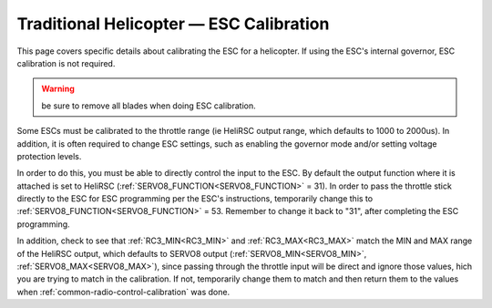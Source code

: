 .. _traditional-helicopter-esc-calibration:

========================================
Traditional Helicopter — ESC Calibration
========================================

This page covers specific details about calibrating the ESC for a helicopter.  If using the ESC's internal governor, ESC calibration is not required.


.. warning:: be sure to remove all blades when doing ESC calibration.

Some ESCs must be calibrated to the throttle range (ie HeliRSC output range, which defaults to 1000 to 2000us). In addition, it is often required to change ESC settings, such as enabling the governor mode and/or setting voltage protection levels.

In order to do this, you must be able to directly control the input to the ESC. By default the output function where it is attached is set to HeliRSC (:ref:`SERVO8_FUNCTION<SERVO8_FUNCTION>` = 31). In order to pass the throttle stick directly to the ESC for ESC programming per the ESC's instructions, temporarily change this to :ref:`SERVO8_FUNCTION<SERVO8_FUNCTION>` = 53. Remember to change it back to "31", after completing the ESC programming.

In addition, check to see that :ref:`RC3_MIN<RC3_MIN>` and :ref:`RC3_MAX<RC3_MAX>` match the MIN and MAX range of the HeliRSC output, which defaults to SERVO8 output (:ref:`SERVO8_MIN<SERVO8_MIN>`, :ref:`SERVO8_MAX<SERVO8_MAX>`), since passing through the throttle input will be direct and ignore those values, hich you are trying to match in the calibration. If not, temporarily change them to  match and then return them to the values when :ref:`common-radio-control-calibration` was done.
